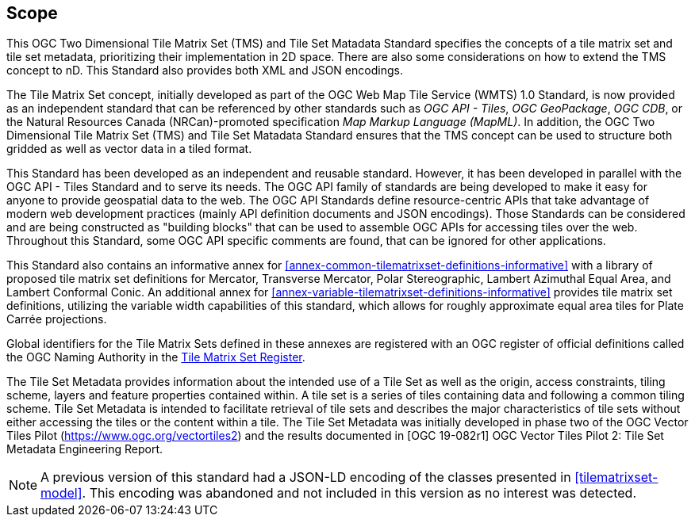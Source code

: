 == Scope

This OGC Two Dimensional Tile Matrix Set (TMS) and Tile Set Matadata Standard specifies the concepts of a tile matrix set and tile set metadata, prioritizing their implementation in 2D space. There are also some considerations on how to extend the TMS concept to nD. This Standard also provides both XML and JSON encodings.

The Tile Matrix Set concept, initially developed as part of the OGC Web Map Tile Service (WMTS) 1.0 Standard, is now provided as an independent standard that can be referenced by other standards such as _OGC API - Tiles_, _OGC GeoPackage_, _OGC CDB_, or the Natural Resources Canada (NRCan)-promoted specification _Map Markup Language (MapML)_. In addition, the OGC Two Dimensional Tile Matrix Set (TMS) and Tile Set Matadata Standard ensures that the TMS concept can be used to structure both gridded as well as vector data in a tiled format.

This Standard has been developed as an independent and reusable standard. However, it has been developed in parallel with the OGC API - Tiles Standard and to serve its needs. The OGC API family of standards are being developed to make it easy for anyone to provide geospatial data to the web. The OGC API Standards define resource-centric APIs that take advantage of modern web development practices (mainly API definition documents and JSON encodings). Those Standards can be considered and are being constructed as "building blocks" that can be used to assemble OGC APIs for accessing tiles over the web. Throughout this Standard, some OGC API specific comments are found, that can be ignored for other applications.

This Standard also contains an informative annex for <<annex-common-tilematrixset-definitions-informative>> with a library of proposed tile matrix set definitions for Mercator, Transverse Mercator, Polar Stereographic, Lambert Azimuthal Equal Area, and Lambert Conformal Conic.
An additional annex for <<annex-variable-tilematrixset-definitions-informative>> provides tile matrix set definitions, utilizing the variable width capabilities of this standard, which allows for roughly approximate equal area tiles for Plate Carrée projections.

Global identifiers for the Tile Matrix Sets defined in these annexes are registered with an OGC register of official definitions called the OGC Naming Authority in the http://www.opengis.net/def/tms[Tile Matrix Set Register].

The Tile Set Metadata provides information about the intended use of a Tile Set as well as the origin, access constraints, tiling scheme, layers and feature properties contained within. A tile set is a series of tiles containing data and following a common tiling scheme. Tile Set Metadata is intended to facilitate retrieval of tile sets and describes the major characteristics of tile sets without either accessing the tiles or the content within a tile. The Tile Set Metadata was initially developed in phase two of the OGC Vector Tiles Pilot (https://www.ogc.org/vectortiles2) and the results documented in [OGC 19-082r1] OGC Vector Tiles Pilot 2: Tile Set Metadata Engineering Report.

NOTE: A previous version of this standard had a JSON-LD encoding of the classes presented in <<tilematrixset-model>>. This encoding was abandoned and not included in this version as no interest was detected.
